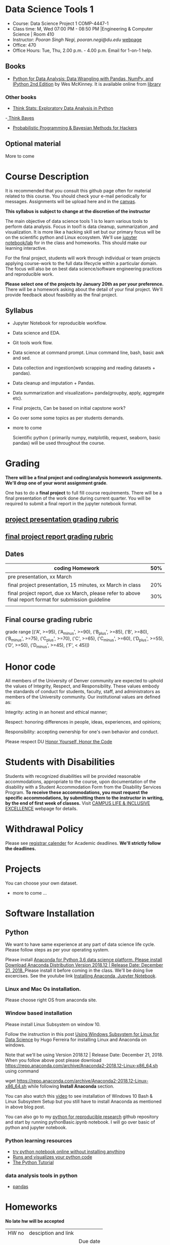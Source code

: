 * Data Science Tools 1
  - Course: Data Science Project 1 COMP-4447-1
  - Class time: M, Wed  07:00 PM -  08:50 PM  |Engineering & Computer Science | Room 410
  - Instructor: /Pooran Singh Negi, pooran.negi@du.edu/ [[https://sites.google.com/site/poorannegi/][webpage]]
  - Office: 470
  - Office Hours: Tue, Thu,  2.00 p.m. - 4.00 p.m. Email for 1-on-1 help.
   
** Books 
   - [[https://www.amazon.com/Python-Data-Analysis-Wrangling-IPython/dp/1491957662/ref=sr_1_2?s=books&ie=UTF8&qid=1522206082&sr=1-2&keywords=pandas][Python for Data Analysis: Data Wrangling with Pandas, NumPy, and IPython 2nd Edition]]  by Wes McKinney. It is available online from [[https://library.du.edu/][library]]

*** Other books     

   - [[http://greenteapress.com/thinkstats2/html/index.html][Think Stats: Exploratory Data Analysis in Python]]
   -[[http://greenteapress.com/wp/think-bayes/][ Think Bayes]]  
   - [[http://camdavidsonpilon.github.io/Probabilistic-Programming-and-Bayesian-Methods-for-Hackers/][Probabilistic Programming & Bayesian Methods for Hackers]]
** Optional material
More to come
* Course Description
It is recommended that you consult this github page often for material related to this course. You should check your e-mail periodically for messages.
Assignments will be upload here and in the [[https://canvas.du.edu/login/ldap][canvas]].

*This syllabus is subject to change at the discretion of the instructor*

The main objective of data science tools 1 is to learn various tools to perform data analysis. Focus in tool1 is data cleanup, summarization ,and visualization.
It is more like a hacking skill set but our primary focus will be on the scientific python  and Linux ecosystem. We'll use [[http://jupyter.org/][jupyter notebook/lab]] for in the class and homeworks. This should make our learning interactive.

For the final project, students will work through  individual or team projects applying course-work
to the full data lifecycle within a particular domain. The focus will also be
on best data science/software engineering practices and reproducible work.

*Please select one of the projects by January 20th  as per your preference.* There will be a homework asking about the detail of your final project. We'll provide feedback about feasibility as the final project.


** Syllabus
- Jupyter Notebook for reproducible workflow.
- Data science and EDA.
- Git tools work flow.
- Data science at command prompt. Linux command line, bash,  basic awk and sed.
- Data collection and ingestion(web scrapping and reading datasets + pandas).
- Data cleanup and imputation + Pandas.
- Data summarization and visualization+ panda(groupby, apply, aggregate etc).
- Final projects, Can be based on initial capstone work?
- Go over some some topics as per students demands.
- more to come

 Scientific python ( primarily numpy, matplotlib, request, seaborn, basic pandas) will be used throughout the course.

* Grading
*There will be a final project and coding/analysis homework assignments. We'll drop one of your worst assignment grade*.

One has to do  a *final project*  to full fill course requirements.
There will be a final presentation of the work done during current quarter.
You will be required to  submit a final report in the jupyter notebook format.

** [[./project_presentation.org][project presentation grading  rubric]]
** [[./project_rubric.org][final project report grading rubric]]

** Dates

|--------------------------------------------------------------------------------------------------------+-----|
| coding Homework                                                                                        | 50% |
|--------------------------------------------------------------------------------------------------------+-----|
| pre presentation, xx March                                                                             |     |
|--------------------------------------------------------------------------------------------------------+-----|
| final project presentation, 15 minutes, xx March in class                                              | 20% |
|--------------------------------------------------------------------------------------------------------+-----|
| final project report, due xx March, please refer to above final report format for submission guideline | 30% |
|--------------------------------------------------------------------------------------------------------+-----|
|                                                                                                        |     |

** Final course grading rubric

grade range [('A', >=95), ('A_minus', >=90), ('B_plus', >=85), ('B', >=80), ('B_minus', >=75), ('C_plus', >=70), ('C', >=65), ('C_minus', >=60),
 ('D_plus', >=55), ('D', >=50), ('D_minus', >=45),  ('F', < 45)])


* Honor code
All members of the University of Denver community are expected to uphold the values of Integrity, Respect, and Responsibility.
These values embody the standards of conduct for students, faculty, staff, and administrators as members of the University community. 
Our institutional values are defined as:

Integrity: acting in an honest and ethical manner;

Respect: honoring differences in people, ideas, experiences, and opinions;

Responsibility: accepting ownership for one's own behavior and conduct.

Please respect DU [[https://www.du.edu/studentlife/studentconduct/honorcode.html][Honor Yourself, Honor the Code]]

* Students with Disabilities
Students with recognized disabilities will be provided reasonable
accommodations, appropriate to the course, upon documentation of the disability with a Student
Accommodation Form from the Disability Services Program. *To receive these accommodations, you must request the specific accommodations, by submitting them to the instructor in writing,
by the end of first week of classes.* Visit [[https://www.du.edu/studentlife/disability/][CAMPUS LIFE & INCLUSIVE EXCELLENCE]] webpage for details.

* Withdrawal Policy
Please see [[https://www.du.edu/registrar/calendar/][registrar calender]] for Academic deadlines. *We'll strictly follow the deadlines.*

* Projects
  You can choose your own dataset.
   - more to come ...
     
* Software Installation
** Python
We want to have same experience at any part of data science life cycle. Please follow steps as
per your operating system.

Please install [[https://www.anaconda.com/download/][Anaconda for Python 3.6 data science platform. Please install Download Anaconda Distribution
Version 2018.12 | Release Date: December 21, 2018.  ]]Please install it before coming in the class. 
We'll be doing live excercises.
See the youtube link [[https://www.youtube.com/watch?v=OOFONKvaz0A][Installing Anaconda, Jupyter Notebook]]. 

*** Linux and Mac Os installation.
Please choose right OS from anaconda site.

*** Window based installation
Please install Linux Subsystem on window 10.

Follow the instruction in this post [[https://medium.com/hugo-ferreiras-blog/using-windows-subsystem-for-linux-for-data-science-9a8e68d7610c][Using Windows Subsystem for Linux for Data Science]]
by Hugo Ferreira for installing Linux and Anaconda on windows.

Note that we'll be using Version 2018.12 | Release Date: December 21, 2018. When you follow above post please download
https://repo.anaconda.com/archive/Anaconda2-2018.12-Linux-x86_64.sh using command

wget https://repo.anaconda.com/archive/Anaconda2-2018.12-Linux-x86_64.sh
while following *Install Anaconda* section.


You can also watch this [[https://www.youtube.com/watch?v=Cvrqmq9A3tA][video]] to see installation of Windows 10 Bash & Linux Subsystem Setup but you still have to
install Anaconda as mentioned in above blog post.


You can also go to my  [[https://github.com/psnegi/PythonForReproducibleResearch][python for reproducible research]]  github repository and start by running pythonBasic.ipynb notebook.
I will go over basic of python and jupyter notebook.

*** Python learning resources
   - [[https://try.jupyter.org/][try python notebook online without installing anything]]
   - [[http://pythontutor.com/live.html#mode%3Dedit][Runs and visualizes your python code]]
   - [[https://docs.python.org/3/tutorial/index.html][The Python Tutorial]]  
*** data analysis tools in python
    - [[https://pandas.pydata.org/][pandas]]

* Homeworks
*No late hw will be accepted*

|-------+-----------------------------------------------------------------+---------------------|
| HW no | desciption and link                                             |                     |
|       |                                                                 | Due date            |
|-------+-----------------------------------------------------------------+---------------------|

* Course Activity
|       Date | Reading/Coding Assignments                        | class activity                                                                                                                                                     |
|------------+---------------------------------------------------+--------------------------------------------------------------------------------------------------------------------------------------------------------------------|



